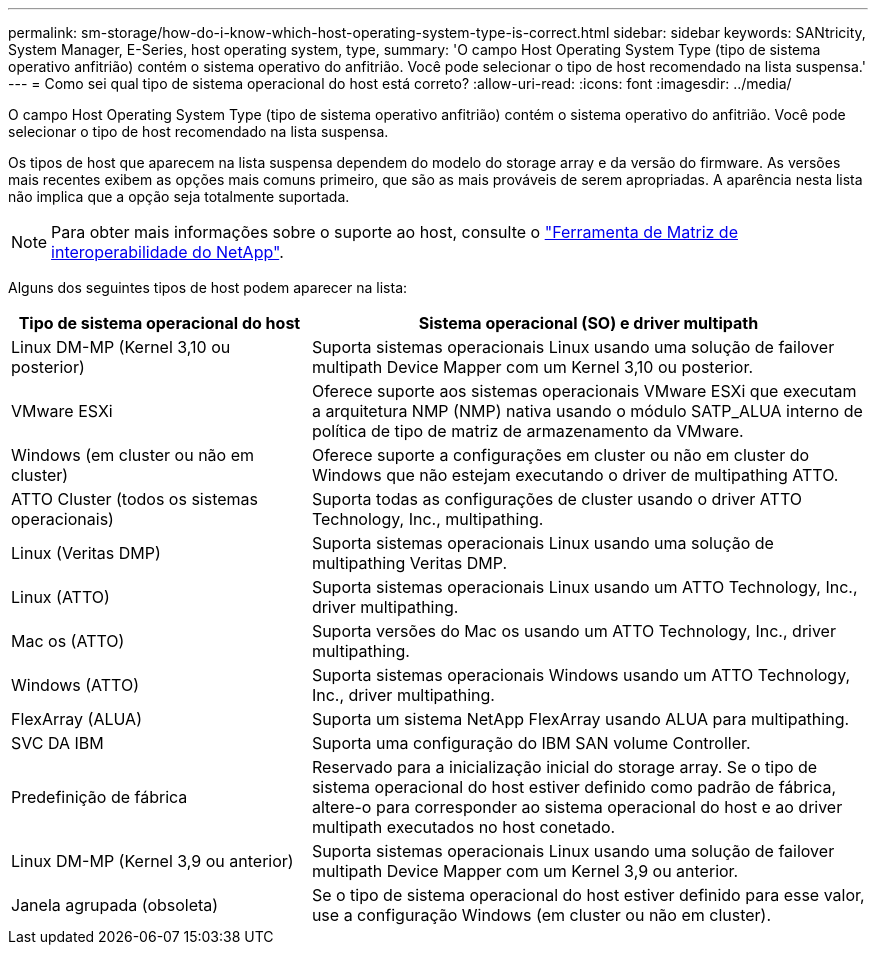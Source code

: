 ---
permalink: sm-storage/how-do-i-know-which-host-operating-system-type-is-correct.html 
sidebar: sidebar 
keywords: SANtricity, System Manager, E-Series, host operating system, type, 
summary: 'O campo Host Operating System Type (tipo de sistema operativo anfitrião) contém o sistema operativo do anfitrião. Você pode selecionar o tipo de host recomendado na lista suspensa.' 
---
= Como sei qual tipo de sistema operacional do host está correto?
:allow-uri-read: 
:icons: font
:imagesdir: ../media/


[role="lead"]
O campo Host Operating System Type (tipo de sistema operativo anfitrião) contém o sistema operativo do anfitrião. Você pode selecionar o tipo de host recomendado na lista suspensa.

Os tipos de host que aparecem na lista suspensa dependem do modelo do storage array e da versão do firmware. As versões mais recentes exibem as opções mais comuns primeiro, que são as mais prováveis de serem apropriadas. A aparência nesta lista não implica que a opção seja totalmente suportada.

[NOTE]
====
Para obter mais informações sobre o suporte ao host, consulte o https://imt.netapp.com/matrix/#welcome["Ferramenta de Matriz de interoperabilidade do NetApp"^].

====
Alguns dos seguintes tipos de host podem aparecer na lista:

[cols="35h,~"]
|===
| Tipo de sistema operacional do host | Sistema operacional (SO) e driver multipath 


 a| 
Linux DM-MP (Kernel 3,10 ou posterior)
 a| 
Suporta sistemas operacionais Linux usando uma solução de failover multipath Device Mapper com um Kernel 3,10 ou posterior.



 a| 
VMware ESXi
 a| 
Oferece suporte aos sistemas operacionais VMware ESXi que executam a arquitetura NMP (NMP) nativa usando o módulo SATP_ALUA interno de política de tipo de matriz de armazenamento da VMware.



 a| 
Windows (em cluster ou não em cluster)
 a| 
Oferece suporte a configurações em cluster ou não em cluster do Windows que não estejam executando o driver de multipathing ATTO.



 a| 
ATTO Cluster (todos os sistemas operacionais)
 a| 
Suporta todas as configurações de cluster usando o driver ATTO Technology, Inc., multipathing.



 a| 
Linux (Veritas DMP)
 a| 
Suporta sistemas operacionais Linux usando uma solução de multipathing Veritas DMP.



 a| 
Linux (ATTO)
 a| 
Suporta sistemas operacionais Linux usando um ATTO Technology, Inc., driver multipathing.



 a| 
Mac os (ATTO)
 a| 
Suporta versões do Mac os usando um ATTO Technology, Inc., driver multipathing.



 a| 
Windows (ATTO)
 a| 
Suporta sistemas operacionais Windows usando um ATTO Technology, Inc., driver multipathing.



 a| 
FlexArray (ALUA)
 a| 
Suporta um sistema NetApp FlexArray usando ALUA para multipathing.



 a| 
SVC DA IBM
 a| 
Suporta uma configuração do IBM SAN volume Controller.



 a| 
Predefinição de fábrica
 a| 
Reservado para a inicialização inicial do storage array. Se o tipo de sistema operacional do host estiver definido como padrão de fábrica, altere-o para corresponder ao sistema operacional do host e ao driver multipath executados no host conetado.



 a| 
Linux DM-MP (Kernel 3,9 ou anterior)
 a| 
Suporta sistemas operacionais Linux usando uma solução de failover multipath Device Mapper com um Kernel 3,9 ou anterior.



 a| 
Janela agrupada (obsoleta)
 a| 
Se o tipo de sistema operacional do host estiver definido para esse valor, use a configuração Windows (em cluster ou não em cluster).

|===